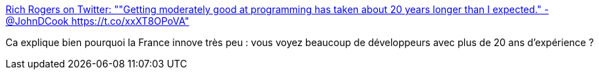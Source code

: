 :jbake-type: post
:jbake-status: published
:jbake-title: Rich Rogers on Twitter: ""Getting moderately good at programming has taken about 20 years longer than I expected." - @JohnDCook https://t.co/xxXT8OPoVA"
:jbake-tags: citation,programming,expérience,_mois_févr.,_année_2017
:jbake-date: 2017-02-07
:jbake-depth: ../
:jbake-uri: shaarli/1486475544000.adoc
:jbake-source: https://nicolas-delsaux.hd.free.fr/Shaarli?searchterm=https%3A%2F%2Ftwitter.com%2FRichRogersIoT%2Fstatus%2F819589940463988736&searchtags=citation+programming+exp%C3%A9rience+_mois_f%C3%A9vr.+_ann%C3%A9e_2017
:jbake-style: shaarli

https://twitter.com/RichRogersIoT/status/819589940463988736[Rich Rogers on Twitter: ""Getting moderately good at programming has taken about 20 years longer than I expected." - @JohnDCook https://t.co/xxXT8OPoVA"]

Ca explique bien pourquoi la France innove très peu : vous voyez beaucoup de développeurs avec plus de 20 ans d'expérience ?
